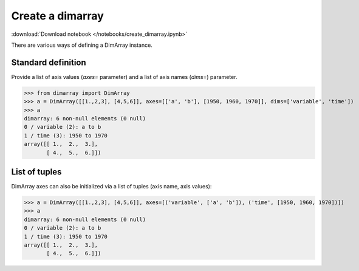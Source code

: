 .. This file was generated automatically from the ipython notebook:
.. notebooks/create_dimarray.ipynb
.. To modify this file, edit the source notebook and execute "make rst"

.. _page_create_dimarray:


Create a dimarray
=================
:download:`Download notebook </notebooks/create_dimarray.ipynb>` 


There are various ways of defining a DimArray instance. 

.. _Standard_definition:

Standard definition
-------------------

Provide a list of axis values (`axes=` parameter) and a list of axis names (`dims=`) parameter. 

>>> from dimarray import DimArray
>>> a = DimArray([[1.,2,3], [4,5,6]], axes=[['a', 'b'], [1950, 1960, 1970]], dims=['variable', 'time'])
>>> a
dimarray: 6 non-null elements (0 null)
0 / variable (2): a to b
1 / time (3): 1950 to 1970
array([[ 1.,  2.,  3.],
       [ 4.,  5.,  6.]])

.. _List_of_tuples:

List of tuples
--------------

DimArray axes can also be initialized via a list of tuples (axis name, axis values):

>>> a = DimArray([[1.,2,3], [4,5,6]], axes=[('variable', ['a', 'b']), ('time', [1950, 1960, 1970])])
>>> a
dimarray: 6 non-null elements (0 null)
0 / variable (2): a to b
1 / time (3): 1950 to 1970
array([[ 1.,  2.,  3.],
       [ 4.,  5.,  6.]])
